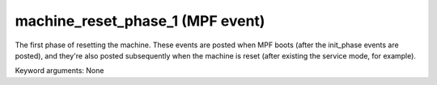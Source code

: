 machine_reset_phase_1 (MPF event)
=================================

The first phase of resetting the machine. These events are posted when MPF boots (after the init_phase events are posted), and they're also posted subsequently when the machine is reset (after existing the service mode, for example).

Keyword arguments: None
